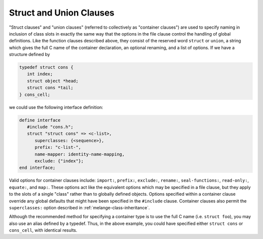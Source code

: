 Struct and Union Clauses
========================

"Struct clauses" and "union clauses" (referred to
collectively as "container clauses") are used to specify naming
in inclusion of class slots in exactly the same way that the
options in the file clause control the handling of global
definitions. Like the function clauses described above, they
consist of the reserved word ``struct`` or ``union``, a string which
gives the full C name of the container declaration, an optional
renaming, and a list of options. If we have a structure defined by

.. code-block:: c

    typedef struct cons {
       int index;
       struct object *head;
       struct cons *tail;
    } cons_cell;

we could use the following interface definition:

.. code-block:: dylan

    define interface
       #include "cons.h";
       struct "struct cons" => <c-list>,
          superclasses: {<sequence>},
          prefix: "c-list-",
          name-mapper: identity-name-mapping,
          exclude: {"index"};
    end interface;

Valid options for container clauses include: ``import:``,
``prefix:``, ``exclude:``, ``rename:``, ``seal-functions:``,
``read-only:``, ``equate:``, and ``map:``. These options act
like the equivalent options which may be specified in a file
clause, but they apply to the slots of a single "class" rather
than to globally defined objects. Options specified within a
container clause override any global defaults that might have
been specified in the ``#include`` clause.  Container clauses
also permit the ``superclasses:`` option described in
:ref:`melange-class-inheritance`.

Although the recommended method for specifying a container type is to
use the full C name (i.e. ``struct foo``), you may also use an alias
defined by a typedef. Thus, in the above example, you could have specified
either ``struct cons`` or ``cons_cell``, with identical results.
